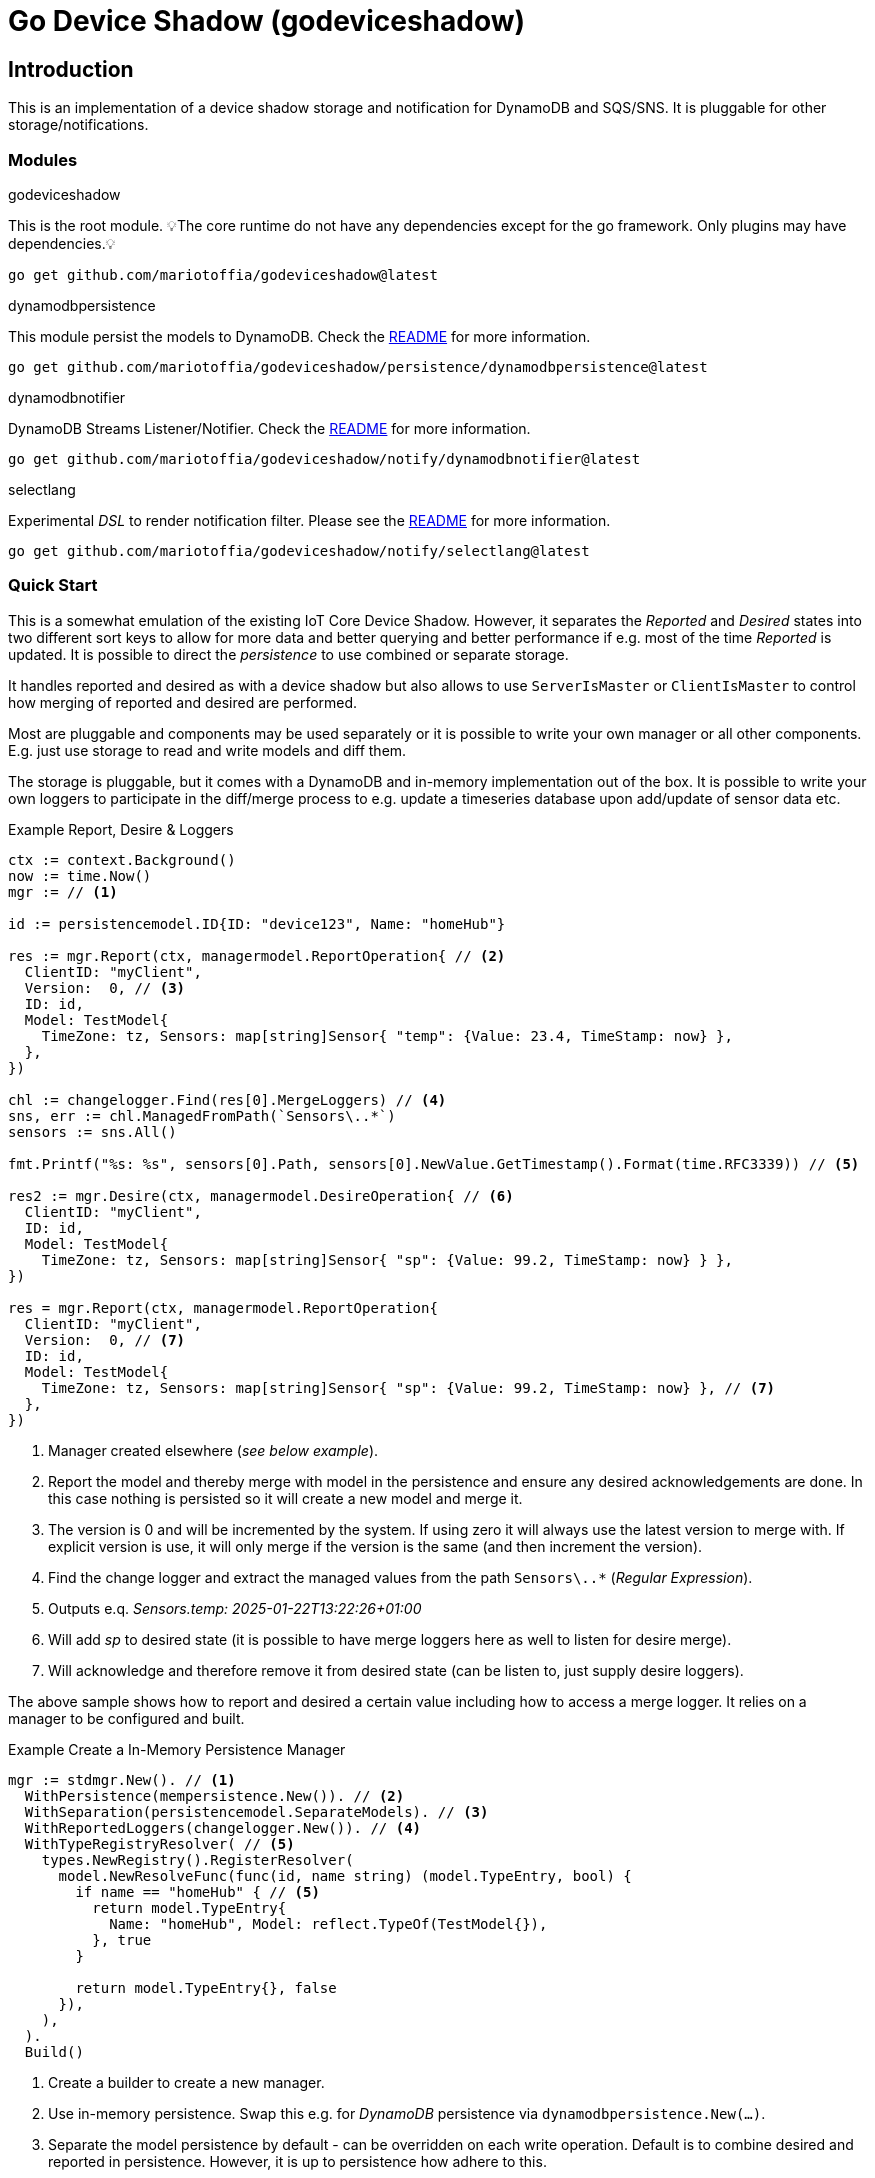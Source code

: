 :!example-caption:

= Go Device Shadow (godeviceshadow)

== Introduction
This is an implementation of a device shadow storage and notification for DynamoDB and SQS/SNS. It is pluggable for other storage/notifications.

=== Modules

.godeviceshadow
====
This is the root module.
💡The core runtime do not have any dependencies except for the go framework. Only plugins may have dependencies.💡

[source,bash]
----
go get github.com/mariotoffia/godeviceshadow@latest
----
====

.dynamodbpersistence
====
This module persist the models to DynamoDB. Check the https://github.com/mariotoffia/godeviceshadow/tree/main/persistence/dynamodbpersistence[README] for more information.

[source,bash]
----
go get github.com/mariotoffia/godeviceshadow/persistence/dynamodbpersistence@latest
----
====

.dynamodbnotifier
====
DynamoDB Streams Listener/Notifier. Check the https://github.com/mariotoffia/godeviceshadow/tree/main/notify/dynamodbnotifier[README] for more information.

[source,bash]
----
go get github.com/mariotoffia/godeviceshadow/notify/dynamodbnotifier@latest
----
====

.selectlang
====
Experimental _DSL_ to render notification filter. Please see the https://github.com/mariotoffia/godeviceshadow/tree/main/notify/selectlang[README] for more information.

[source,bash]
----
go get github.com/mariotoffia/godeviceshadow/notify/selectlang@latest
----
====

=== Quick Start
This is a somewhat emulation of the existing IoT Core Device Shadow. However, it separates the _Reported_ and _Desired_ states into two different sort keys to allow for more data and better querying and better performance if e.g. most of the time _Reported_ is updated. It is possible to direct the _persistence_ to use combined or separate storage.

It handles reported and desired as with a device shadow but also allows to use `ServerIsMaster` or `ClientIsMaster` to control how merging of reported and desired are performed.

Most are pluggable and components may be used separately or it is possible to write your own manager or all other components. E.g. just use storage to read and write models and diff them.

The storage is pluggable, but it comes with a DynamoDB and in-memory implementation out of the box. It is possible to write your own loggers to participate in the diff/merge process to e.g. update a timeseries database upon add/update of sensor data etc.

.Example Report, Desire & Loggers
[source,go]
----
ctx := context.Background()
now := time.Now()
mgr := // <1>

id := persistencemodel.ID{ID: "device123", Name: "homeHub"}

res := mgr.Report(ctx, managermodel.ReportOperation{ // <2>
  ClientID: "myClient",
  Version:  0, // <3>
  ID: id,
  Model: TestModel{
    TimeZone: tz, Sensors: map[string]Sensor{ "temp": {Value: 23.4, TimeStamp: now} },
  },
})

chl := changelogger.Find(res[0].MergeLoggers) // <4>
sns, err := chl.ManagedFromPath(`Sensors\..*`)
sensors := sns.All()

fmt.Printf("%s: %s", sensors[0].Path, sensors[0].NewValue.GetTimestamp().Format(time.RFC3339)) // <5>

res2 := mgr.Desire(ctx, managermodel.DesireOperation{ // <6>
  ClientID: "myClient",
  ID: id,
  Model: TestModel{
    TimeZone: tz, Sensors: map[string]Sensor{ "sp": {Value: 99.2, TimeStamp: now} } },
})

res = mgr.Report(ctx, managermodel.ReportOperation{
  ClientID: "myClient",
  Version:  0, // <7>
  ID: id,
  Model: TestModel{
    TimeZone: tz, Sensors: map[string]Sensor{ "sp": {Value: 99.2, TimeStamp: now} }, // <7>
  },  
})
----
<1> Manager created elsewhere (_see below example_).
<2> Report the model and thereby merge with model in the persistence and ensure any desired acknowledgements are done. In this case nothing is persisted so it will create a new model and merge it.
<3> The version is 0 and will be incremented by the system. If using zero it will always use the latest version to merge with. If explicit version is use, it will only merge if the version is the same (and then increment the version).
<4> Find the change logger and extract the managed values from the path `Sensors\..*` (_Regular Expression_).
<5> Outputs e.q. _Sensors.temp: 2025-01-22T13:22:26+01:00_
<6> Will add _sp_ to desired state (it is possible to have merge loggers here as well to listen for desire merge).
<7> Will acknowledge and therefore remove it from desired state (can be listen to, just supply desire loggers).

The above sample shows how to report and desired a certain value including how to access a merge logger. It relies on a manager to be configured and built.

.Example Create a In-Memory Persistence Manager
[source,go]
----
mgr := stdmgr.New(). // <1>
  WithPersistence(mempersistence.New()). // <2>
  WithSeparation(persistencemodel.SeparateModels). // <3>
  WithReportedLoggers(changelogger.New()). // <4>
  WithTypeRegistryResolver( // <5>
    types.NewRegistry().RegisterResolver(
      model.NewResolveFunc(func(id, name string) (model.TypeEntry, bool) {
        if name == "homeHub" { // <5>
          return model.TypeEntry{
            Name: "homeHub", Model: reflect.TypeOf(TestModel{}),
          }, true
        }

        return model.TypeEntry{}, false
      }),
    ),
  ).
  Build()
----
<1> Create a builder to create a new manager.
<2> Use in-memory persistence. Swap this e.g. for _DynamoDB_ persistence via `dynamodbpersistence.New(...)`.
<3> Separate the model persistence by default - can be overridden on each write operation. Default is to combine desired and reported in persistence. However, it is up to persistence how adhere to this.
<4> Use the change logger to log changes both managed and plain values for post examination. This registers the `New` function so a new logger is always created on each report. It is possible to create your own or use existing merge loggers to participate in the merge.* 
<5> There are a few ways of resolving what type (used in read operation) the model is in. This registers a on-the-fly resolver.

It is then possible to notify using a notification manager. Then it is possible to define selection that will resolve to a target. Thus where to notify may be heavily customized. There is a *experimental* _DSL_ that can render the selectors and hence not needed to code those (even though they are super simple - just one function).

.Example Notification Selection DSL
[source,go]
----
stmt := `
        SELECT * FROM Notification WHERE
        (
            obj.ID ~= 'myDevice-\\d+' AND // <1>
            obj.Name == 'homeHub' AND 
            obj.Operation IN 'report','desired'
        )
        AND
        (
            log.Operation IN 'add','update' AND
            log.Path ~= '^Sensors.indoor-\\d+$' AND // <2>
            log.Value HAS 'temp' AND
            (   // <3>
                log.Value > 20 OR (log.Value ~= '^re-\\d+' AND log.Value != 'apa' OR (log.Value > 99 AND log.Value != '^bubben-\\d+$'))
            )
        )
        OR
        (log.Operation == 'acknowledge') // <4>
`
----
<1> One or more primary expressions that matches the ID and which operation.
<2> Zero or more log expressions that interacts with the values being handled
<3> Log expressions may have as many constraints as needed. It is possible to mix _value_ expressions and it will capture
only values that it may do with the expression. For example float values will be converted to string when regex etc.
<4> It is also possible to select all acknowledged values

When a `Selection` returns `true`, the target may be invoked.

NOTE: 🚨 *The DSL is experimental and may change in the future.*

The `Selection` may be used to capture a set of values. Just submit `true` on the _value_ parameter when processing. Thus, they may be used outside the notification mechanism.

== TIP 💡: View All Examples
To view all examples, visit the https://github.com/mariotoffia/godeviceshadow/tree/main/examples[Examples] directory.

== Core Concepts

This is a model runtime and not a plain _JSON_ runtime, thus it handles golang models. The main interface is the `model.ValueAndTimestamp` of which it uses to discover variables and handle them.

ValueAndTimestamp Interface
[source,go]
----
// ValueAndTimestamp is the interface that fields must implement if they
// support timestamp-based merging.
type ValueAndTimestamp interface {
  // GetTimestamp will return the timestamp associated with the value. This is
  // used to determine which value is newer when a merge is commenced.
  GetTimestamp() time.Time
  // GetValue will return the value that the timestamp is associated with.
  //
  // If multiple values, the instance itself is the value and this method
  // will return the _"default"_ value. If the value is a map[string]any
  // it will return all values where the key is the name of the value.
  //
  // The latter gives the caller a way of knowing what values are relevant
  // to e.g. log instead of iterate the whole struct.
  GetValue() any
}
----

Those may be anywhere in a structs, maps etc. The system will iterate all and handle all such elements.

.Example "DeviceShadow" Model
[source,go]
----
type HomeTemperatureHub struct {
  *MetaInfo      `json:"meta,omitempty"`
  ClimateSensors *ClimateSensors            `json:"climate,omitempty"`
  IndoorTempSP   *IndoorTemperatureSetPoint `json:"indoor_temp_sp,omitempty"` // Important omitempty when used in desired
}

type MetaInfo struct {
  TimeZone string `json:"tz,omitempty"`
  Owner    string `json:"owner,omitempty"`
}

type Direction string

const (
  DirectionNorth Direction = "north"
  DirectionSouth Direction = "south"
  DirectionEast  Direction = "east"
  DirectionWest  Direction = "west"
)

type IndoorTemperatureSensor struct {
  Floor       int       `json:"floor"`
  Direction   Direction `json:"direction"`
  Temperature float64   `json:"t"`
  Humidity    float64   `json:"h"`
  UpdatedAt   time.Time `json:"ts"`
}

func (idt *IndoorTemperatureSensor) GetTimestamp() time.Time {
  return idt.UpdatedAt
}

func (idt *IndoorTemperatureSensor) GetValue() any {
  return map[string]any{ // <1>
    "floor":       idt.Floor,
    "direction":   idt.Direction,
    "temperature": idt.Temperature,
    "humidity":    idt.Humidity,
  }
}

type OutdoorTemperatureSensor struct {
  Direction   Direction `json:"direction"`
  Temperature float64   `json:"t"`
  Humidity    float64   `json:"h"`
  UpdatedAt   time.Time `json:"ts"`
}

func (ots *OutdoorTemperatureSensor) GetTimestamp() time.Time {
  return ots.UpdatedAt // <2>
}

func (ots *OutdoorTemperatureSensor) GetValue() any {
  return map[string]any{
    "direction":   ots.Direction,
    "temperature": ots.Temperature,
    "humidity":    ots.Humidity,
  }
}

type IndoorTemperatureSetPoint struct {
  SetPoint  float64   `json:"sp"`
  UpdatedAt time.Time `json:"ts"`
}

func (sp *IndoorTemperatureSetPoint) GetTimestamp() time.Time {
  return sp.UpdatedAt
}

func (sp *IndoorTemperatureSetPoint) GetValue() any {
  return sp.SetPoint
}

type ClimateSensors struct {
  Outdoor map[string]OutdoorTemperatureSensor `json:"outdoor,omitempty"`
  Indoor  map[string]IndoorTemperatureSensor  `json:"indoor,omitempty"`
}
----
<1> When map, it will check all values to determine if any value change has occurred, otherwise just return a plain value.
<2> This is the timestamp it will use to determine if the value is newer or older (or same).

== Device Shadow Layout

The device shadow is rather alike the IoT Core Device Shadow but with a few differences. It can split the _Reported_ and _Desired_ states into two different sort keys to allow for more data and better querying and possibly performance.

=== Loggers

There is a pluggable logger architecture to allow for multiple loggers to participate in report diff or desired acknowledges/diffs. This allows for e.g. output the changes or to store added/changed values in _Amazon Aurora DSQL_, _Time-Stream_ or similar storage. Loggers may interact with "plain" elements such as simple string or the "managed" (those who implements the `model.ValueAndTimestamp` interface).

Loggers ar very easy to create since they rely on two functions only to allow for add, remove, changed, and not changed. Thus it is possible to check what has not changed as well!

.Logger Interface
[source,go]
----
type MergeLogger interface {
  Managed(
    path string,
    operation MergeOperation, // <1>
    oldValue, newValue ValueAndTimestamp,
    oldTimeStamp, newTimeStamp time.Time)

  Plain(path string, operation MergeOperation, oldValue, newValue any) // <2>
}
----
<1> The `MergeOperation` specifies if it is an add, remove, change or not changed operation.
<2> The `Plain` method is used for plain values that does not implement the `ValueAndTimestamp` interface such as a `string`.

=== Notifications

When a shadow is updated, a notification can be sent to listeners. This is done by the notification implementation. 

Each target registration specifies what type of plugin (e.g. _SQS_), attributes such as the queue name, topic name, etc.

In addition the attributes specifies what type of events to listen for:
* Report, Desired or Both
* Regexp for PK and SK combined with a'#' separator.
* Old, New, Diff (or any combination of these)

The registrations are stored as _JSON_ with the event lambda itself (for dynamodb stream). 


== Client SDK

=== Deviations

There are many deviations from the IoT Core Device Shadow. One of the most prominent is the notion of the device shadow _MODEL_ in go struct instead of plain _JSON_. This allows for a more type-safe way of handling the device shadow.

In this implementation, it is possible to control how the merge is done i.e. if server is master or client is master where the latter allows for client to delete entries that are not present in the client model. The former do not allow for deletion of entries, instead it only supports addition, updates and no changes.

=== Timestamps

The timestamps on the items in the device shadow is completely different than for the IoT Core Device Shadow. The timestamps a _RFC3339_ timestamp (but since it uses the interface, they may be anything). The _RFC3339_ timestamp may be used when the tz may differ between the different items.

The value and timestamp is clumped together and is accessed via `ValueAndTimestamp` _interface_. The underlying struct may be anything. Each item that you want to make the client handle timestamps for must implement this interface.

.Example Model
[source,go]
----
type SensorValue struct {
  ValueAndTimestamp
  Timestamp time.Time `json:"timestamp"` // <1>
  Value any `json:"value"` // <2>
}

type Building struct {
  Controller Controller `json:"controller"`
}

type Controller struct {
  ID string `json:"id"`
  Serial string `json:"serial"`
  Brand string `json:"brand,omitempty"`
  Circuits map[int]Circuit `json:"circuits,omitempty"`
}

type Circuit struct {
   Senors map[string]SensorValue `json:"sensors,omitempty"` // <3>
}
----
<1> This is the timestamp that the sensor value was read for this example, it is possible to have many different types as long as it implements the `ValueAndTimestamp` interface.
<2> The value may be anything. If it is a map[string]any, it will compare each entry in the map to determine if it has changed or not. In that way it is possible to present a set of values that this sensor value represents.
<3> Here all sensor values are stored as a map with the sensor name as the key and the value as the value. The value is a struct that implements the `ValueAndTimestamp` interface.

=== Creating or Updating the Device Shadow

When writing to the device shadow, for example _Report_, the _SDK_ will read the whole document and marshal it to the registered model. For example `Building` it will iterate all the fields and check if they implement the `ValueAndTimestamp` interface. If they do, it will use it to check if the client model is newer than the device shadow model. If it is, the client model value will be kept, if older, the device shadow model value will be copied to the client model.

If any field is missing in the client model but present in the shadow model, it will be added to the client model. If any field is present in the client model but not in the shadow model, it will be kept (se _Deleting an Element_ for the options).

When done it will write the loaded it back conditionally on version and increment the version (atomically). This is done with an updated timestamp of `time.Now.UTC().UnixNano()`. If the client supplied a `ClientToken` string, it will be added to the shadow as well.

On conflict, the client will read the shadow again and redo the merge and write it back again. After _n_ times it will give up and return an conflict error.

=== Deleting an Element

When iterating merging the structures there are two modes:  _ClientIsMaster_ and  _ServerIsMaster_.

When _ClientIsMaster_ it will just check elements that are timestamped and exists on both models. If the server model value is newer, the value will be copied to the client model. Otherwise the client model will be kept as is.

If the _ServerIsMaster_ mode it will not allow the client to delete any property only, add, update or keep values are possible.

In both modes, all values that do not implement `ValueAndTimestamp` are just used as is on the client model to write the device shadow (i.e. always overwritten without any timestamp handling).

When _ServerIsMaster_ it is not possible to delete elements only add and updates are possible from the client model.

=== Desired State

This is to denote the desired state and when the client wants to report a state it may also include that the _SDK_ shall load the desired state and clear it when the desired state value are the same as reported.

In this case it will need to do this in a transaction since it is two different sort keys. For example in DynamoDB this is done using the transaction _API_.

== Development

=== Submodules

When a plugin needs to have a external dependency it is *REQUIRED* that it will be it's own module in order to have the core framework free from other dependencies that the go framework and the test framework.

Add the `Makefile` to do versioning see https://github.com/mariotoffia/godeviceshadow/blob/main/examples/Makefile[Makefile] and copy the _version_ target to allow for versioning of the plugin. Add the module in this readme under the <<Modules>> section so it is clear that this is a submodule that may be referenced in a external project (or this).